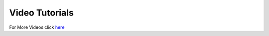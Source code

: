 Video Tutorials
*******************

.. raw:: html

    <iframe class="mbr-embedded-video" width="400" height="300" src="https://www.youtube.com/embed/Mqzx5zzuSUI" title="YouTube video player" frameborder="0" allow="accelerometer; autoplay; clipboard-write; encrypted-media; gyroscope; picture-in-picture" allowfullscreen=""></iframe>



.. raw:: html

    <iframe class="mbr-embedded-video" width="400" height="300" src="https://www.youtube.com/embed/sjSqCtT2OsE" title="YouTube video player" frameborder="0" allow="accelerometer; autoplay; clipboard-write; encrypted-media; gyroscope; picture-in-picture" allowfullscreen=""></iframe>



.. raw:: html

    <iframe class="mbr-embedded-video" width="400" height="300" src="https://www.youtube.com/embed/l--dlmNd43M" title="YouTube video player" frameborder="0" allow="accelerometer; autoplay; clipboard-write; encrypted-media; gyroscope; picture-in-picture" allowfullscreen=""></iframe>
	
	
	
.. raw:: html

    <iframe class="mbr-embedded-video" width="400" height="300" src="https://www.youtube.com/embed/SUZ-hR-i3zY" title="YouTube video player" frameborder="0" allow="accelerometer; autoplay; clipboard-write; encrypted-media; gyroscope; picture-in-picture" allowfullscreen=""></iframe>
	



For More Videos click `here <https://www.youtube.com/channel/UCwO5XwOSLoYjA4rr9y1JRTA>`_